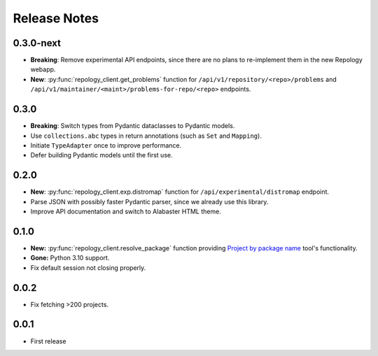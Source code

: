 .. SPDX-FileCopyrightText: 2024-2025 Anna <cyber@sysrq.in>
.. SPDX-License-Identifier: CC0-1.0

Release Notes
=============

0.3.0-next
----------

- **Breaking**: Remove experimental API endpoints, since there are no plans to
  re-implement them in the new Repology webapp.

- **New**: :py:func:`repology_client.get_problems` function for
  ``/api/v1/repository/<repo>/problems`` and
  ``/api/v1/maintainer/<maint>/problems-for-repo/<repo>`` endpoints.

0.3.0
-----

- **Breaking**: Switch types from Pydantic dataclasses to Pydantic models.

- Use ``collections.abc`` types in return annotations (such as ``Set`` and
  ``Mapping``).

- Initiate ``TypeAdapter`` once to improve performance.

- Defer building Pydantic models until the first use.

0.2.0
-----

- **New**: :py:func:`repology_client.exp.distromap` function for
  ``/api/experimental/distromap`` endpoint.

- Parse JSON with possibly faster Pydantic parser, since we already use this
  library.

- Improve API documentation and switch to Alabaster HTML theme.

0.1.0
-----

- **New:** :py:func:`repology_client.resolve_package` function providing
  `Project by package name`__ tool's functionality.

- **Gone:** Python 3.10 support.

- Fix default session not closing properly.

__ https://repology.org/tools/project-by

0.0.2
-----

- Fix fetching >200 projects.

0.0.1
-----

- First release
